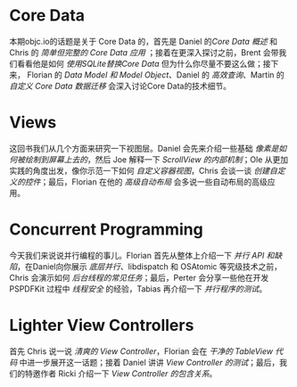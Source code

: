 * Core Data
本期objc.io的话题是关于 Core Data 的，首先是 Daniel 的[[CoreData/CoreDataOverview.org][Core Data 概述]] 和 Chris 的 [[CoreData/SimpleButCompleteCoreDataApplication.org][简单但完整的 Core Data 应用]] ；接着在更深入探讨之前，Brent 会带我们看看他是如何 [[CoreData/UsesSQLiteInsteadOfCoreData.org][使用SQLite替换Core Data]] 但为什么你尽量不要这么做；接下来， Florian 的 [[CoreData/DataModelsAndModelObjects.org][Data Model 和 Model Object]]、Daniel 的 [[CoreData/PerformantFetching.org][高效查询]]、Martin 的 [[CoreData/CustomCoreDataMigrations.org][自定义 Core Data 数据迁移]] 会深入讨论Core Data的技术细节。
* Views
这回书我们从几个方面来研究一下视图层。Daniel 会先来介绍一些基础 [[Views/HowPixelsActuallyGetOntoTheScreen.org][像素是如何被绘制到屏幕上去的]]，然后 Joe 解释一下 [[Views/InternalOfScrollView.org][ScrollView 的内部机制]]；Ole 从更加实践的角度出发，像你示范一下如何 [[Views/CustomCollectionViewLayouts.org][自定义容器视图]]，Chris 会谈一谈 [[Views/CreatingCustomControls][创建自定义的控件]]；最后，Florian 在他的 [[Views/AdvancedAutoLayoutToolbox.org][高级自动布局]] 会多说一些自动布局的高级应用。
* Concurrent Programming
今天我们来说说并行编程的事儿。Florian 首先从整体上介绍一下 [[ConcurrentProgramming/ConcurrencyAPIAndPitfalls.org][并行 API 和缺陷]]，在Daniel向你展示 [[ConcurrentProgramming/LowlevelConcurrency.org][底层并行]]、libdispatch 和 OSAtomic 等究级技术之前，Chris 会演示如何 [[ConcurrentProgramming/CommonTasksInTheBackground.org][后台线程的常见任务]]；最后，Perter 会分享一些他在开发 PSPDFKit 过程中 [[ConcurrentProgramming/ThreadSafety.org][线程安全]] 的经验，Tabias 再介绍一下 [[ConcurrentProgramming/TestingConcurrentApplications.org][并行程序的测试]]。
* Lighter View Controllers
首先 Chris 说一说 [[LighterViewControllers/LighterViewController.org][清爽的 View Controller]]，Florian 会在 [[LighterViewControllers/CleanTableViewCode.org][干净的 TableView 代码]] 中进一步展开这一话题；接着 Daniel 讲讲 [[LighterViewControllers/ViewControllerTesting][View Controller 的测试]]；最后，我们的特邀作者 Ricki 介绍一下 [[LighterViewController/ViewControllerContainment][View Controller 的包含关系]]。

